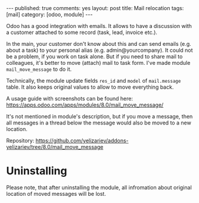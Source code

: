 #+STARTUP: showall indent nolatexpreview
#+OPTIONS: ^:nil toc:nil num:nil
#+BEGIN_HTML
---
published: true
comments: yes
layout: post
title: Mail relocation
tags: [mail]
category: [odoo, module]
---
#+END_HTML

Odoo has a good integration with emails. It allows to have a discussion
with a customer attached to some record (task, lead, invoice etc.).

In the main, your customer don't know about this and can send emails
(e.g. about a task) to your personal alias
(e.g. admin@yourcompany). It could not be a problem, if you work on
task alone. But if you need to share mail to colleagues, it's better
to move (attach) mail to task form. I've made module
=mail_move_message= to do it.

Technically, the module update fields =res_id= and =model= of
=mail.message= table. It also keeps original values to allow to move
everything back.

A usage guide with screenshots can be found here: https://apps.odoo.com/apps/modules/8.0/mail_move_message/

It's not mentioned in module's description, but if you move a message,
then all messages in a thread below the message would also be moved
to a new location.

Repository: https://github.com/yelizariev/addons-yelizariev/tree/8.0/mail_move_message

* Uninstalling

  Please note, that after uninstalling the module, all infromation
  about original location of moved messages will be lost.
